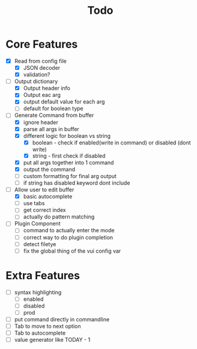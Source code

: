#+TITLE: Todo

* Core Features
- [X] Read from config file
  + [X] JSON decoder
  + [X] validation?
- [-] Output dictionary
  + [X] Output header info
  + [X] Output eac arg
  + [X] output default value for each arg
  + [ ] default for boolean type
- [-] Generate Command from buffer
  + [X] ignore header
  + [X] parse all args in buffer
  + [X] different logic for boolean vs string
    + [X] boolean - check if enabled(write in command) or disabled (dont write)
    + [X] string  - first check if disabled
  + [X] put all args together into 1 command
  + [X] output the command
  + [ ] custom formatting for final arg output
  + [ ] if string has disabled keyword dont include
- [-] Allow user to edit buffer
  - [X] basic autocomplete
  - [ ] use tabs
  - [ ] get correct index
  - [ ] actually do pattern matching
- [ ] Plugin Component
  + [ ] command to actually enter the mode
  + [ ] correct way to do plugin completion
  + [ ] detect filetye
  + [ ] fix the global thing of the vui config var
* Extra Features
- [ ] syntax highlighting
  - [ ] enabled
  - [ ] disabled
  - [ ] prod
- [ ] put command directly in commandline
- [ ] Tab to move to next option
- [ ] Tab to autocomplete
- [ ] value generator like TODAY - 1
